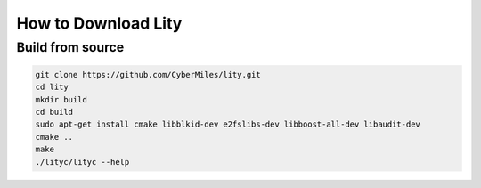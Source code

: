 How to Download Lity
====================

Build from source
-----------------

.. code:: bash

  git clone https://github.com/CyberMiles/lity.git
  cd lity
  mkdir build
  cd build
  sudo apt-get install cmake libblkid-dev e2fslibs-dev libboost-all-dev libaudit-dev
  cmake ..
  make
  ./lityc/lityc --help

